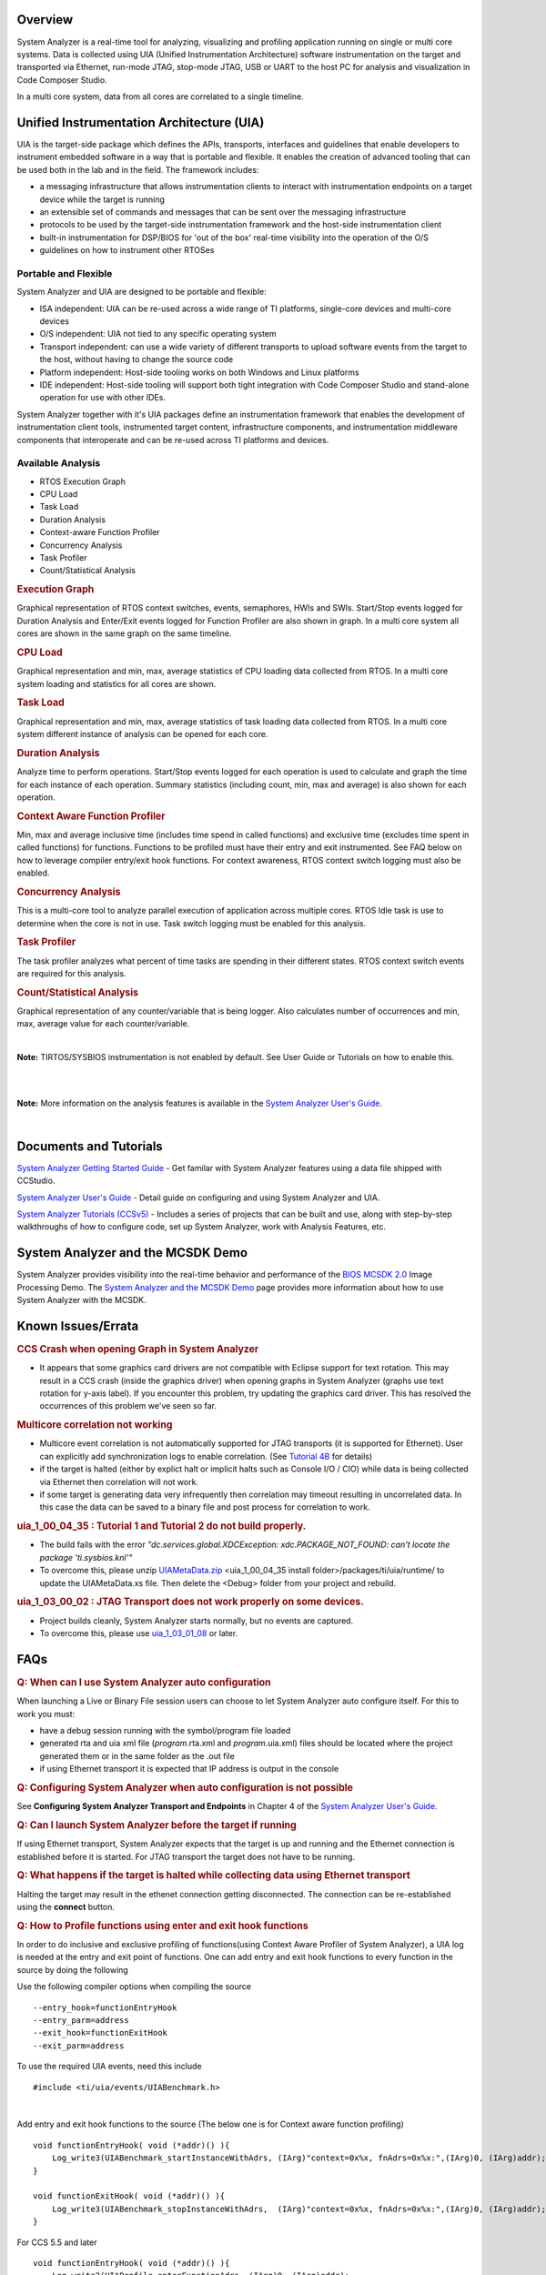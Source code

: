 .. http://processors.wiki.ti.com/index.php/Multicore_System_Analyzer#Unified_Instrumentation_Architecture_.28UIA.29 

Overview
--------

System Analyzer is a real-time tool for analyzing, visualizing and
profiling application running on single or multi core systems. Data is
collected using UIA (Unified Instrumentation Architecture) software
instrumentation on the target and transported via Ethernet, run-mode
JTAG, stop-mode JTAG, USB or UART to the host PC for analysis and
visualization in Code Composer Studio.

In a multi core system, data from all cores are correlated to a single
timeline.

.. Image:: ../images/SA.png
Unified Instrumentation Architecture (UIA)
------------------------------------------

UIA is the target-side package which defines the APIs, transports,
interfaces and guidelines that enable developers to instrument embedded
software in a way that is portable and flexible. It enables the creation
of advanced tooling that can be used both in the lab and in the field.
The framework includes:

-  a messaging infrastructure that allows instrumentation clients to
   interact with instrumentation endpoints on a target device while the
   target is running
-  an extensible set of commands and messages that can be sent over the
   messaging infrastructure
-  protocols to be used by the target-side instrumentation framework and
   the host-side instrumentation client
-  built-in instrumentation for DSP/BIOS for 'out of the box' real-time
   visibility into the operation of the O/S
-  guidelines on how to instrument other RTOSes

Portable and Flexible
^^^^^^^^^^^^^^^^^^^^^

System Analyzer and UIA are designed to be portable and flexible:

-  ISA independent: UIA can be re-used across a wide range of TI
   platforms, single-core devices and multi-core devices
-  O/S independent: UIA not tied to any specific operating system
-  Transport independent: can use a wide variety of different transports
   to upload software events from the target to the host, without having
   to change the source code
-  Platform independent: Host-side tooling works on both Windows and
   Linux platforms
-  IDE independent: Host-side tooling will support both tight
   integration with Code Composer Studio and stand-alone operation for
   use with other IDEs.

System Analyzer together with it's UIA packages define an
instrumentation framework that enables the development of
instrumentation client tools, instrumented target content,
infrastructure components, and instrumentation middleware components
that interoperate and can be re-used across TI platforms and devices.

Available Analysis
^^^^^^^^^^^^^^^^^^

-  RTOS Execution Graph
-  CPU Load
-  Task Load
-  Duration Analysis
-  Context-aware Function Profiler
-  Concurrency Analysis
-  Task Profiler
-  Count/Statistical Analysis

.. rubric:: Execution Graph
   :name: execution-graph

Graphical representation of RTOS context switches, events, semaphores,
HWIs and SWIs. Start/Stop events logged for Duration Analysis and
Enter/Exit events logged for Function Profiler are also shown in graph.
In a multi core system all cores are shown in the same graph on the same
timeline.

.. rubric:: CPU Load
   :name: cpu-load

Graphical representation and min, max, average statistics of CPU loading
data collected from RTOS.
In a multi core system loading and statistics for all cores are shown.

.. rubric:: Task Load
   :name: task-load

Graphical representation and min, max, average statistics of task
loading data collected from RTOS.
In a multi core system different instance of analysis can be opened for
each core.

.. rubric:: Duration Analysis
   :name: duration-analysis

Analyze time to perform operations. Start/Stop events logged for each
operation is used to calculate and graph the time for each instance of
each operation. Summary statistics (including count, min, max and
average) is also shown for each operation.

.. rubric:: Context Aware Function Profiler
   :name: context-aware-function-profiler

Min, max and average inclusive time (includes time spend in called
functions) and exclusive time (excludes time spent in called functions)
for functions. Functions to be profiled must have their entry and exit
instrumented. See FAQ below on how to leverage compiler entry/exit hook
functions. For context awareness, RTOS context switch logging must also
be enabled.

.. rubric:: Concurrency Analysis
   :name: concurrency-analysis

This is a multi-core tool to analyze parallel execution of application
across multiple cores. RTOS Idle task is use to determine when the core
is not in use. Task switch logging must be enabled for this analysis.

.. rubric:: Task Profiler
   :name: task-profiler

The task profiler analyzes what percent of time tasks are spending in
their different states. RTOS context switch events are required for this
analysis.

.. rubric:: Count/Statistical Analysis
   :name: countstatistical-analysis

Graphical representation of any counter/variable that is being logger.
Also calculates number of occurrences and min, max, average value for
each counter/variable.

.. raw:: html

    <div
    style="margin: 5px; padding: 2px 10px; background-color: #ecffff; border-left: 5px solid #3399ff;">
|
**Note:** TIRTOS/SYSBIOS instrumentation is not enabled by default.
See User Guide or Tutorials on how to enable this.

.. raw:: html

   </div>
|

.. raw:: html

    <div
    style="margin: 5px; padding: 2px 10px; background-color: #ecffff; border-left: 5px solid #3399ff;">
|
**Note:** More information on the analysis features is available in the
`System Analyzer User's Guide <http://www.ti.com/lit/pdf/spruh43>`__.

.. raw:: html

   </div>
|

Documents and Tutorials
-----------------------

`System Analyzer Getting Started
Guide <http://processors.wiki.ti.com/images/7/7b/MCSA1.1_Getting_Started_Guide.pdf>`__ - Get familar
with System Analyzer features using a data file shipped with CCStudio.

`System Analyzer User's Guide <http://processors.wiki.ti.com/images/b/bc/MCSA1.1_User_Guide.pdf>`__ -
Detail guide on configuring and using System Analyzer and UIA.

`System Analyzer Tutorials
(CCSv5) <http://processors.wiki.ti.com/index.php/System_Analyzer_Tutorials_(CCSv5)>`__ - Includes a
series of projects that can be built and use, along with step-by-step
walkthroughs of how to configure code, set up System Analyzer, work with
Analysis Features, etc.

System Analyzer and the MCSDK Demo
----------------------------------

System Analyzer provides visibility into the real-time behavior and
performance of the `BIOS MCSDK
2.0 <http://processors.wiki.ti.com/index.php/BIOS_MCSDK_2.0_User_Guide>`__
Image Processing Demo. The `System Analyzer and the MCSDK
Demo <http://processors.wiki.ti.com/index.php/MCSA_and_the_MCSDK_Demo>`__
page provides more information about how to use System Analyzer with the
MCSDK.

Known Issues/Errata
-------------------

.. rubric:: CCS Crash when opening Graph in System Analyzer
   :name: ccs-crash-when-opening-graph-in-system-analyzer

-  It appears that some graphics card drivers are not compatible with
   Eclipse support for text rotation. This may result in a CCS crash
   (inside the graphics driver) when opening graphs in System Analyzer
   (graphs use text rotation for y-axis label). If you encounter this
   problem, try updating the graphics card driver. This has resolved the
   occurrences of this problem we've seen so far.

.. rubric:: Multicore correlation not working
   :name: multicore-correlation-not-working

-  Multicore event correlation is not automatically supported for JTAG
   transports (it is supported for Ethernet). User can explicitly add
   synchronization logs to enable correlation. (See `Tutorial
   4B <http://processors.wiki.ti.com/index.php/System_Analyzer_Tutorial_4B>`__
   for details)
-  if the target is halted (either by explict halt or implicit halts
   such as Console I/O / CIO) while data is being collected via Ethernet
   then correlation will not work.
-  if some target is generating data very infrequently then correlation
   may timeout resulting in uncorrelated data. In this case the data can
   be saved to a binary file and post process for correlation to work.

.. rubric:: uia_1_00_04_35 : Tutorial 1 and Tutorial 2 do not build properly.
   :name: uia_1_00_04_35-tutorial-1-and-tutorial-2-do-not-build-properly.

-  The build fails with the error *"dc.services.global.XDCException:
   xdc.PACKAGE_NOT_FOUND: can't locate the package 'ti.sysbios.knl'"*
-  To overcome this, please unzip `UIAMetaData.zip <./images/UIAMetaData.zip>`__
   <uia_1_00_04_35 install folder>/packages/ti/uia/runtime/ to update
   the UIAMetaData.xs file. Then delete the <Debug> folder from your
   project and rebuild.

.. rubric:: uia_1_03_00_02 : JTAG Transport does not work properly on
   some devices.
   :name: uia_1_03_00_02-jtag-transport-does-not-work-properly-on-some-devices.

-  Project builds cleanly, System Analyzer starts normally, but no
   events are captured.
-  To overcome this, please use
   `uia_1_03_01_08 <http://downloads.ti.com/dsps/dsps_public_sw/sdo_sb/targetcontent/uia/1_03_01_08/index_FDS.html>`__
   or later.

FAQs
----

.. rubric:: Q: When can I use System Analyzer auto configuration
   :name: q-when-can-i-use-system-analyzer-auto-configuration

When launching a Live or Binary File session users can choose to let
System Analyzer auto configure itself. For this to work you must:

-  have a debug session running with the symbol/program file loaded
-  generated rta and uia xml file (*program*.rta.xml and
   *program*.uia.xml) files should be located where the project
   generated them or in the same folder as the .out file
-  if using Ethernet transport it is expected that IP address is output
   in the console

.. rubric:: Q: Configuring System Analyzer when auto configuration is
   not possible
   :name: q-configuring-system-analyzer-when-auto-configuration-is-not-possible

See **Configuring System Analyzer Transport and Endpoints** in Chapter 4
of the `System Analyzer User's
Guide <http://www.ti.com/lit/pdf/spruh43>`__.

.. rubric:: Q: Can I launch System Analyzer before the target if running
   :name: q-can-i-launch-system-analyzer-before-the-target-if-running

If using Ethernet transport, System Analyzer expects that the target is
up and running and the Ethernet connection is established before it is
started. For JTAG transport the target does not have to be running.

.. rubric:: Q: What happens if the target is halted while collecting
   data using Ethernet transport
   :name: q-what-happens-if-the-target-is-halted-while-collecting-data-using-ethernet-transport

Halting the target may result in the ethenet connection getting
disconnected. The connection can be re-established using the **connect**
button.

.. rubric:: Q: How to Profile functions using enter and exit hook
   functions
   :name: q-how-to-profile-functions-using-enter-and-exit-hook-functions

In order to do inclusive and exclusive profiling of functions(using
Context Aware Profiler of System Analyzer), a UIA log is needed at the
entry and exit point of functions. One can add entry and exit hook
functions to every function in the source by doing the following

Use the following compiler options when compiling the source

::

    --entry_hook=functionEntryHook
    --entry_parm=address
    --exit_hook=functionExitHook
    --exit_parm=address

To use the required UIA events, need this include

::

    #include <ti/uia/events/UIABenchmark.h>

| 
Add entry and exit hook functions to the source (The below one is for
Context aware function profiling)

::

    void functionEntryHook( void (*addr)() ){
        Log_write3(UIABenchmark_startInstanceWithAdrs, (IArg)"context=0x%x, fnAdrs=0x%x:",(IArg)0, (IArg)addr);
    }

    void functionExitHook( void (*addr)() ){
        Log_write3(UIABenchmark_stopInstanceWithAdrs,  (IArg)"context=0x%x, fnAdrs=0x%x:",(IArg)0, (IArg)addr);
    }

For CCS 5.5 and later

::

    void functionEntryHook( void (*addr)() ){
        Log_write2(UIAProfile_enterFunctionAdrs, (IArg)0, (IArg)addr);
    }

    void functionExitHook( void (*addr)() ){
        Log_write2(UIAProfile_exitFunctionAdrs,  (IArg)0, (IArg)addr);
    }

| 
The 1st parameter after the message string( 3rd parameter to
Log_write3) is a context parameter (For CCS 5.5 and later is the 2nd
parameter to Log_write2) and can be used to specify an additional
level of qualification (e.g. Task Context). For our purpose out here
we can ignore this and just set it to 0.

If task aware profiling is needed, the Task context has to be logged.
SYS/BIOS automatically logs events for task switches and SWI and HWI
Start and Stop events. See Enabling and Disabling logging Sec 5.2.2 in
the `System Analyzer User's
Guide <http://www.ti.com/lit/pdf/spruh43>`__. Context change can also be
explicitly logged by the application. For more on Profiling using system
analyzer refer to Section 3.5,4.12 of the user's guide.

**Profiling Results when using Libraries:** Hook functions will not be
added and hence called from functions in libraries that have been linked
in. This will cause the Exclusive counts of the functions making calls
to the Library, to include the Library functions duration.

Trouble Shooting
----------------

.. rubric:: System Analyzer Events or Packets are being dropped
   :name: system-analyzer-events-or-packets-are-being-dropped

See **Troubleshooting System Analyzer Connections** section in the
`System Analyzer User's Guide <http://www.ti.com/lit/pdf/spruh43>`__.

.. rubric:: No Events showing up in System Analyzer Views
   :name: no-events-showing-up-in-system-analyzer-views

See **Troubleshooting System Analyzer Connections** section in the
`System Analyzer User's Guide <http://www.ti.com/lit/pdf/spruh43>`__.

.. rubric:: System Analyzer cannot connect to the target to retrieve
   logs
   :name: system-analyzer-cannot-connect-to-the-target-to-retrieve-logs

See **Troubleshooting System Analyzer Connections** section in the
`System Analyzer User's Guide <http://www.ti.com/lit/pdf/spruh43>`__.

.. rubric:: System Analyzer Events do not make sense
   :name: system-analyzer-events-do-not-make-sense

See **Troubleshooting System Analyzer Connections** section in the
`System Analyzer User's Guide <http://www.ti.com/lit/pdf/spruh43>`__.

.. rubric:: Time values in the logs are too large
   :name: time-values-in-the-logs-are-too-large

See **Troubleshooting System Analyzer Connections** section in the
`System Analyzer User's Guide <http://www.ti.com/lit/pdf/spruh43>`__.

Technical Support and Product Updates
-------------------------------------

For technical discussions and issues, please visit

-  `C66x Multicore forum:
   http://e2e.ti.com/support/dsp/c6000_multi-core_dsps/f/639.aspx <http://e2e.ti.com/support/dsp/c6000_multi-core_dsps/f/639.aspx>`__
-  `BIOS Embedded Software forum:
   http://e2e.ti.com/support/embedded/f/355.aspx <http://e2e.ti.com/support/embedded/f/355.aspx>`__
-  :ref:`Embedded Processors Documentation: <Index-Processor-SDK-RTOS-label>`

.. raw:: html

    <div
    style="margin: 5px; padding: 2px 10px; background-color: #ecffff; border-left: 5px solid #3399ff;">
|
Note: When asking for help in the forum you should tag your posts in the
Subject with "System Analyzer", the part number (e.g. "C6678"), and
component (e.g. "UIA").

.. raw:: html

   </div>
|

For product updates,
-  Use the CCS/Eclipse Update Manager (see the Getting Started Guide above)

.. raw:: html

